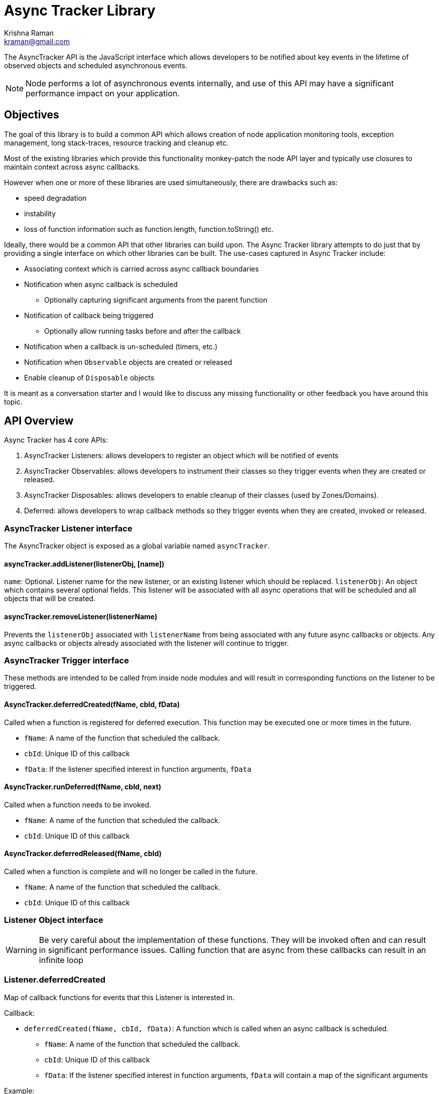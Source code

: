 = Async Tracker Library
Krishna Raman <kraman@gmail.com>

:toc: manual
:toclevels: 4
:toc-placement: preamble

The AsyncTracker API is the JavaScript interface which allows developers to be
notified about key events in the lifetime of observed objects and scheduled
asynchronous events.

NOTE: Node performs a lot of asynchronous events internally, and use of this
API may have a significant performance impact on your application.

== Objectives

The goal of this library is to build a common API which allows creation of node
application monitoring tools, exception management, long stack-traces, resource
tracking and cleanup etc.

Most of the existing libraries which provide this functionality monkey-patch
the node API layer and typically use closures to maintain context across async
callbacks.

However when one or more of these libraries are used simultaneously, there are
drawbacks such as:

* speed degradation
* instability
* loss of function information such as function.length, function.toString() etc.

Ideally, there would be a common API that other libraries can build upon. The
Async Tracker library attempts to do just that by providing a single interface
on which other libraries can be built. The use-cases captured in Async Tracker
include:

* Associating context which is carried across async callback boundaries
* Notification when async callback is scheduled
** Optionally capturing significant arguments from the parent function
* Notification of callback being triggered
** Optionally allow running tasks before and after the callback
* Notification when a callback is un-scheduled (timers, etc.)
* Notification when `Observable` objects are created or released
* Enable cleanup of `Disposable` objects

It is meant as a conversation starter and I would like to discuss any missing
functionality or other feedback you have around this topic.

== API Overview

Async Tracker has 4 core APIs:

. AsyncTracker Listeners: allows developers to register an object which will be
  notified of events
. AsyncTracker Observables: allows developers to instrument their classes so
  they trigger events when they are created or released.
. AsyncTracker Disposables: allows developers to enable cleanup of their
  classes (used by Zones/Domains).
. Deferred: allows developers to wrap callback methods so they trigger events
  when they are created, invoked or released.

=== AsyncTracker Listener interface

The AsyncTracker object is exposed as a global variable named `asyncTracker`.

[[asynctrackeraddlistenerlistenerobj-name]]
==== asyncTracker.addListener(listenerObj, [name])

`name`: Optional. Listener name for the new listener, or an existing listener which should be replaced.
`listenerObj`: An object which contains several optional fields. This listener will be associated with all async operations that will be scheduled and all objects that will be created.

[[asynctrackerremovelistenerlistenername]]
==== asyncTracker.removeListener(listenerName)

Prevents the `listenerObj` associated with `listenerName` from being associated with any future async callbacks or objects. Any async callbacks or objects already associated with the listener will continue to trigger.

=== AsyncTracker Trigger interface

These methods are intended to be called from inside node modules and will result in corresponding functions on the listener to be triggered.

[[asynctrackerdeferredcreatedfname-cbid-fdata]]
==== AsyncTracker.deferredCreated(fName, cbId, fData)

Called when a function is registered for deferred execution. This function may be executed one or more times in the future.

* `fName`: A name of the function that scheduled the callback.
* `cbId`: Unique ID of this callback
* `fData`: If the listener specified interest in function arguments, `fData`

[[asynctrackerrundeferredfname-cbid-next]]
==== AsyncTracker.runDeferred(fName, cbId, next)

Called when a function needs to be invoked.

* `fName`: A name of the function that scheduled the callback.
* `cbId`: Unique ID of this callback

[[asynctrackerdeferredreleasedfname-cbid]]
==== AsyncTracker.deferredReleased(fName, cbId)

Called when a function is complete and will no longer be called in the future. 

* `fName`: A name of the function that scheduled the callback.
* `cbId`: Unique ID of this callback

=== Listener Object interface

WARNING: Be very careful about the implementation of these functions. They will be invoked often and can result in significant performance issues. Calling function that are async from these callbacks can result in an infinite loop

=== Listener.deferredCreated

Map of callback functions for events that this Listener is interested in.

Callback:

* `deferredCreated(fName, cbId, fData)`: A function which is called when an async callback is scheduled.
** `fName`: A name of the function that scheduled the callback.
** `cbId`: Unique ID of this callback
** `fData`: If the listener specified interest in function arguments, `fData` will contain a map of the significant arguments

Example:

```
Listener.deferredCreated[fs.open] = function callback(fName, cbId, fData){...};
Listener.deferredCreated['default'] = function defaultCallback(fName, cbId, fData){...};
```

=== Listener.invokeDeferred

Map of callback functions for events that this Listener is interested in.

Callback:

* `invokeDeferred(fName, cbId, next)`: A function can intercept the invocation of an async callback. This function behaves similar to Express middleware and you must call `next()` to continue invocation of the callback. Other libraries can use this call to run their own code before and after function execution. They may also choose to wrap the function invocation in a try/catch/finally block to catch and handle exceptions.
** `fName`: A name of the function that scheduled the callback.
** `cbId`: Unique ID of this callback
** `next`: The callback function to execute

Example:

```
Listener.invokeDeferred[fs.open] = function callback(fName, cbId, next){...};
Listener.invokeDeferred['default'] = function defaultCallback(fName, cbId, next){...};
```

=== Listener.deferredReleased

Map of callback functions for events that this Listener is interested in.

Callback:

* `deferredReleased(fName, cbId)`: A function
** `fName`: A name of the function that scheduled the callback.
** `cbId`: Unique ID of this callback

Example:

```
Listener.deferredReleased[fs.open] = function callback(fName, cbId){...};
Listener.deferredReleased['default'] = function defaultCallback(fName, cbId){...};
```

=== Listener.trackObject(obj)

* `trackObject(obj)`: A function which is called when an Observable object is created
** `obj`: The observable object

Example:

```
Listener.trackObject = function callback(obj){...};
```

=== Listener.releaseObject(obj)

* `releaseObject(obj)`: A function which is called when an Observable object is closed, destroyed or, explicitly released.
** `obj`: The observable object

Example:

```
Listener.releaseObject = function callback(obj){...};
```

=== AsyncTracker Observable interface

The Observable API allows objects to trigger events so that they can be tracked by `listenerObj`s. Developers of other external libraries can also add these calls into their objects if they wish for them to be tracked.

For example, when you open a file with Node, it returns the file handle. This library maintains a list of open handles as https://github.com/kraman/async-tracker/blob/master/lib/bindings/fs.js#L15[FDTracker objects] and triggers the Observable API events when a file is opened or closed. A library like Zones can then use this information to track and close file handles even if the user code has lost track of it.

[[asynctrackertrackobjectobj]]
==== asyncTracker.trackObject(obj)

Associate `obj` with the currently active `listenerObj` and trigger the `trackObject` function.

[[asynctrackerreleaseobjectobj]]
==== asyncTracker.releaseObject(obj)

Un-associate `obj` with the `listenerObj` and trigger the `releaseObject` function.

=== Disposable

This API should be implemented by tracked objects if they wish to be cleaned up by modules like Zones or Domains when they exit. This API relies on the object also registering using the Observable APIs.

[[objectdispose]]
==== Object.dispose()

This method is called by Zones or similar libraries when they are exiting and wish to cleanup a tracked object.

=== Deferred (Helper API)

The Deferred API provides helper functions which can be used by developers to wrap callback functions so that they trigger the appropriate functions on `listenerObj` and maintain context.

[[deferredwrapfname-fargs-fcallback]]
==== Deferred.wrap(fName, fArgs, fCallback)

Developers can use this function to wrap a generic callback. This function will return a closure which will trigger the appropriate `listenerObj` functions.

* `fName`: The name of function that uses this callback. Eg: fs.open
* `fArgs`: Map of argument name to values. This will be passed to listeners that are interested in function arguments
* `fCallback`: The callback function to be wrapped

[[deferredwrapwithargumentsfname-fargs-fcallback-callbackargs]]
==== Deferred.wrapWithArguments(fName, fArgs, fCallback, callbackArgs)

Developers can use this function to wrap a generic callback. This function will return a closure which will trigger the appropriate `listenerObj` functions.

* `fName`: The name of function that uses this callback. Eg: fs.open
* `fArgs`: Map of argument name to values. This will be passed to listeners that are interested in function arguments
* `fCallback`: The callback function to be wrapped

[[deferredwrapmethodfmethod-argmap-callbackpos]]
==== Deferred.wrapMethod(fMethod, argMap, callbackPos)

* `fMethod`: The method to be wrapped
* `argMap`: Map of argument name to argument positions. This is used to construct the argument map for listeners that are interested in function arguments. If an argument is optional, it should be prefixed with `?`.
* `callbackPos`: Optional position of the callback function. If not provided, it assumes the last argument is the callback function.

[[deferredwraprequestfmethod-arglist-callbackpos]]
==== Deferred.wrapRequest(fMethod, argList, callbackPos)

* `fMethod`: The request method to be wrapped
* `argList`: List of request argument names. This is used to construct the argument map for listeners that are interested in function arguments. If an argument is optional, it should be prefixed with `?`.
* `callbackPos`: Optional position of the callback function. If not provided, it assumes the last argument is the callback function.

== Implementation

Ideally, all the events generated from this library would happen in core Node code. However, this library has been created using monkey-patching to experiment and stabilize the API before attempting to get in include in node core.

This library provides a very small subset of the implementation in order to demonstrate the API and concept. The following Node core APIs will need to be patched for a more complete implementation:

* Cares-wrap (DNS APIs)
* Process-wrap (child-process APIs)
* Stream-wrap
* Cluster
* Crypto (`pbkdf2`, `randomBytes`, `pseudoRandomBytes`)
* fs Watch APIs: (`fs.watch`, `fs.watchFile`, `fs.FSWatcher`)
* process object: `process.on('SIGHUP')` and other signals.
* tls / https
* udp
* zlib

All the Listener calls are executed within the context of the functions creating the deferred callbacks or in the context of the callback execution. This allows libraries built using AsyncTracker to gather whatever structured data they require to operate.

Although the current code is completely written in JS, the API should be accessible from C/C++ code as well allowing for native modules to be use all AsyncTracker capabilities as long they comply with the interfaces.

=== Possible optimizations

https://github.com/bnoordhuis[Ben] has written https://github.com/joyent/node/pull/8090[a patch] which builds upon the AsyncWrap API to allow tracking calls across async boundaries without having to maintain a closure.

== Related work

* AsyncWrap is a part of some very useful work that https://github.com/trevnorris[Trevor Norris] did while implementing Async Listener in v0.11. While the https://github.com/joyent/node/pull/8110[JS part of Async Listeners is being removed], the AsyncWrap C++ classes remain.
* https://github.com/Qard[Stephen Belanger] has also built https://github.com/Qard/stacks-concept[a proof-of-concept API] which attempts to solve some of the same issues as AsyncTracker.

